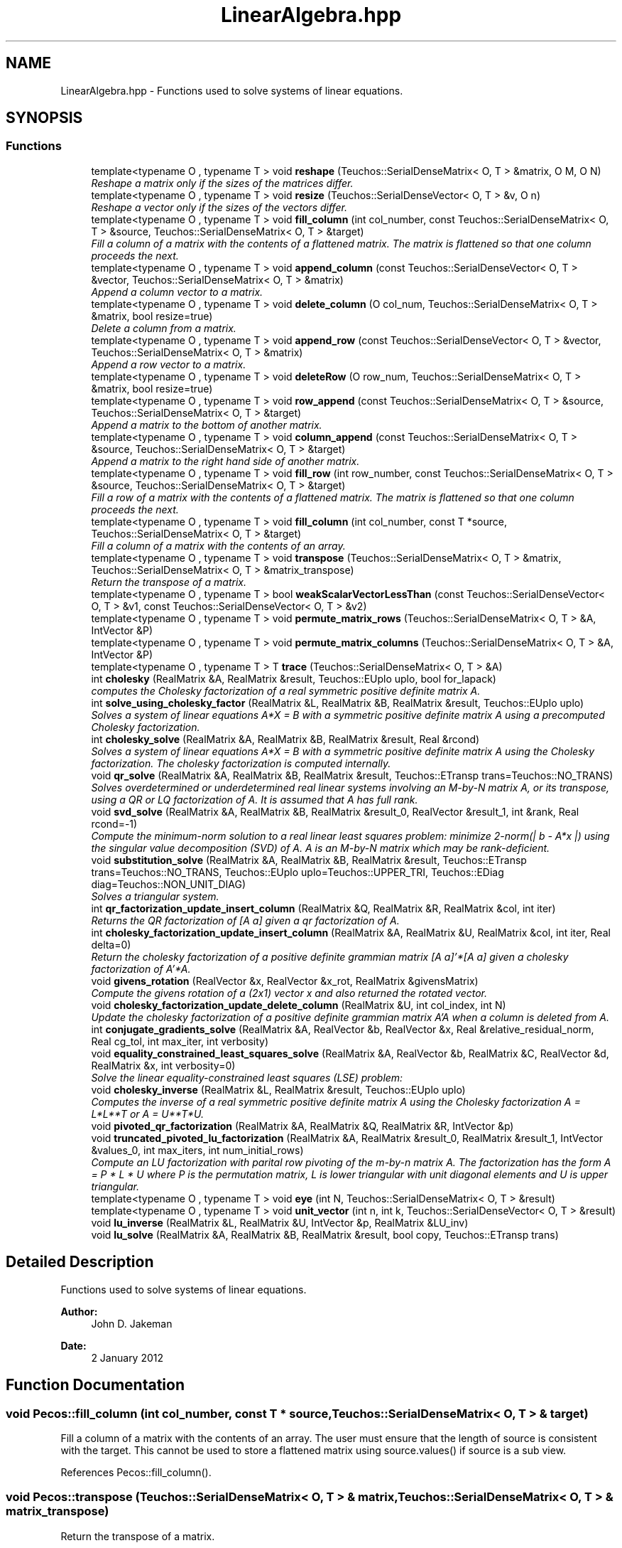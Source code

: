 .TH "LinearAlgebra.hpp" 3 "Wed Dec 27 2017" "Version Version 1.0" "PECOS" \" -*- nroff -*-
.ad l
.nh
.SH NAME
LinearAlgebra.hpp \- Functions used to solve systems of linear equations\&.  

.SH SYNOPSIS
.br
.PP
.SS "Functions"

.in +1c
.ti -1c
.RI "template<typename O , typename T > void \fBreshape\fP (Teuchos::SerialDenseMatrix< O, T > &matrix, O M, O N)"
.br
.RI "\fIReshape a matrix only if the sizes of the matrices differ\&. \fP"
.ti -1c
.RI "template<typename O , typename T > void \fBresize\fP (Teuchos::SerialDenseVector< O, T > &v, O n)"
.br
.RI "\fIReshape a vector only if the sizes of the vectors differ\&. \fP"
.ti -1c
.RI "template<typename O , typename T > void \fBfill_column\fP (int col_number, const Teuchos::SerialDenseMatrix< O, T > &source, Teuchos::SerialDenseMatrix< O, T > &target)"
.br
.RI "\fIFill a column of a matrix with the contents of a flattened matrix\&. The matrix is flattened so that one column proceeds the next\&. \fP"
.ti -1c
.RI "template<typename O , typename T > void \fBappend_column\fP (const Teuchos::SerialDenseVector< O, T > &vector, Teuchos::SerialDenseMatrix< O, T > &matrix)"
.br
.RI "\fIAppend a column vector to a matrix\&. \fP"
.ti -1c
.RI "template<typename O , typename T > void \fBdelete_column\fP (O col_num, Teuchos::SerialDenseMatrix< O, T > &matrix, bool resize=true)"
.br
.RI "\fIDelete a column from a matrix\&. \fP"
.ti -1c
.RI "template<typename O , typename T > void \fBappend_row\fP (const Teuchos::SerialDenseVector< O, T > &vector, Teuchos::SerialDenseMatrix< O, T > &matrix)"
.br
.RI "\fIAppend a row vector to a matrix\&. \fP"
.ti -1c
.RI "template<typename O , typename T > void \fBdeleteRow\fP (O row_num, Teuchos::SerialDenseMatrix< O, T > &matrix, bool resize=true)"
.br
.ti -1c
.RI "template<typename O , typename T > void \fBrow_append\fP (const Teuchos::SerialDenseMatrix< O, T > &source, Teuchos::SerialDenseMatrix< O, T > &target)"
.br
.RI "\fIAppend a matrix to the bottom of another matrix\&. \fP"
.ti -1c
.RI "template<typename O , typename T > void \fBcolumn_append\fP (const Teuchos::SerialDenseMatrix< O, T > &source, Teuchos::SerialDenseMatrix< O, T > &target)"
.br
.RI "\fIAppend a matrix to the right hand side of another matrix\&. \fP"
.ti -1c
.RI "template<typename O , typename T > void \fBfill_row\fP (int row_number, const Teuchos::SerialDenseMatrix< O, T > &source, Teuchos::SerialDenseMatrix< O, T > &target)"
.br
.RI "\fIFill a row of a matrix with the contents of a flattened matrix\&. The matrix is flattened so that one column proceeds the next\&. \fP"
.ti -1c
.RI "template<typename O , typename T > void \fBfill_column\fP (int col_number, const T *source, Teuchos::SerialDenseMatrix< O, T > &target)"
.br
.RI "\fIFill a column of a matrix with the contents of an array\&. \fP"
.ti -1c
.RI "template<typename O , typename T > void \fBtranspose\fP (Teuchos::SerialDenseMatrix< O, T > &matrix, Teuchos::SerialDenseMatrix< O, T > &matrix_transpose)"
.br
.RI "\fIReturn the transpose of a matrix\&. \fP"
.ti -1c
.RI "template<typename O , typename T > bool \fBweakScalarVectorLessThan\fP (const Teuchos::SerialDenseVector< O, T > &v1, const Teuchos::SerialDenseVector< O, T > &v2)"
.br
.ti -1c
.RI "template<typename O , typename T > void \fBpermute_matrix_rows\fP (Teuchos::SerialDenseMatrix< O, T > &A, IntVector &P)"
.br
.ti -1c
.RI "template<typename O , typename T > void \fBpermute_matrix_columns\fP (Teuchos::SerialDenseMatrix< O, T > &A, IntVector &P)"
.br
.ti -1c
.RI "template<typename O , typename T > T \fBtrace\fP (Teuchos::SerialDenseMatrix< O, T > &A)"
.br
.ti -1c
.RI "int \fBcholesky\fP (RealMatrix &A, RealMatrix &result, Teuchos::EUplo uplo, bool for_lapack)"
.br
.RI "\fIcomputes the Cholesky factorization of a real symmetric positive definite matrix A\&. \fP"
.ti -1c
.RI "int \fBsolve_using_cholesky_factor\fP (RealMatrix &L, RealMatrix &B, RealMatrix &result, Teuchos::EUplo uplo)"
.br
.RI "\fISolves a system of linear equations A*X = B with a symmetric positive definite matrix A using a precomputed Cholesky factorization\&. \fP"
.ti -1c
.RI "int \fBcholesky_solve\fP (RealMatrix &A, RealMatrix &B, RealMatrix &result, Real &rcond)"
.br
.RI "\fISolves a system of linear equations A*X = B with a symmetric positive definite matrix A using the Cholesky factorization\&. The cholesky factorization is computed internally\&. \fP"
.ti -1c
.RI "void \fBqr_solve\fP (RealMatrix &A, RealMatrix &B, RealMatrix &result, Teuchos::ETransp trans=Teuchos::NO_TRANS)"
.br
.RI "\fISolves overdetermined or underdetermined real linear systems involving an M-by-N matrix A, or its transpose, using a QR or LQ factorization of A\&. It is assumed that A has full rank\&. \fP"
.ti -1c
.RI "void \fBsvd_solve\fP (RealMatrix &A, RealMatrix &B, RealMatrix &result_0, RealVector &result_1, int &rank, Real rcond=\-1)"
.br
.RI "\fICompute the minimum-norm solution to a real linear least squares problem: minimize 2-norm(| b - A*x |) using the singular value decomposition (SVD) of A\&. A is an M-by-N matrix which may be rank-deficient\&. \fP"
.ti -1c
.RI "void \fBsubstitution_solve\fP (RealMatrix &A, RealMatrix &B, RealMatrix &result, Teuchos::ETransp trans=Teuchos::NO_TRANS, Teuchos::EUplo uplo=Teuchos::UPPER_TRI, Teuchos::EDiag diag=Teuchos::NON_UNIT_DIAG)"
.br
.RI "\fISolves a triangular system\&. \fP"
.ti -1c
.RI "int \fBqr_factorization_update_insert_column\fP (RealMatrix &Q, RealMatrix &R, RealMatrix &col, int iter)"
.br
.RI "\fIReturns the QR factorization of [A a] given a qr factorization of A\&. \fP"
.ti -1c
.RI "int \fBcholesky_factorization_update_insert_column\fP (RealMatrix &A, RealMatrix &U, RealMatrix &col, int iter, Real delta=0)"
.br
.RI "\fIReturn the cholesky factorization of a positive definite grammian matrix [A a]'*[A a] given a cholesky factorization of A'*A\&. \fP"
.ti -1c
.RI "void \fBgivens_rotation\fP (RealVector &x, RealVector &x_rot, RealMatrix &givensMatrix)"
.br
.RI "\fICompute the givens rotation of a (2x1) vector x and also returned the rotated vector\&. \fP"
.ti -1c
.RI "void \fBcholesky_factorization_update_delete_column\fP (RealMatrix &U, int col_index, int N)"
.br
.RI "\fIUpdate the cholesky factorization of a positive definite grammian matrix A'A when a column is deleted from A\&. \fP"
.ti -1c
.RI "int \fBconjugate_gradients_solve\fP (RealMatrix &A, RealVector &b, RealVector &x, Real &relative_residual_norm, Real cg_tol, int max_iter, int verbosity)"
.br
.ti -1c
.RI "void \fBequality_constrained_least_squares_solve\fP (RealMatrix &A, RealVector &b, RealMatrix &C, RealVector &d, RealMatrix &x, int verbosity=0)"
.br
.RI "\fISolve the linear equality-constrained least squares (LSE) problem: \fP"
.ti -1c
.RI "void \fBcholesky_inverse\fP (RealMatrix &L, RealMatrix &result, Teuchos::EUplo uplo)"
.br
.RI "\fIComputes the inverse of a real symmetric positive definite matrix A using the Cholesky factorization A = L*L**T or A = U**T*U\&. \fP"
.ti -1c
.RI "void \fBpivoted_qr_factorization\fP (RealMatrix &A, RealMatrix &Q, RealMatrix &R, IntVector &p)"
.br
.ti -1c
.RI "void \fBtruncated_pivoted_lu_factorization\fP (RealMatrix &A, RealMatrix &result_0, RealMatrix &result_1, IntVector &values_0, int max_iters, int num_initial_rows)"
.br
.RI "\fICompute an LU factorization with parital row pivoting of the m-by-n matrix A\&. The factorization has the form A = P * L * U where P is the permutation matrix, L is lower triangular with unit diagonal elements and U is upper triangular\&. \fP"
.ti -1c
.RI "template<typename O , typename T > void \fBeye\fP (int N, Teuchos::SerialDenseMatrix< O, T > &result)"
.br
.ti -1c
.RI "template<typename O , typename T > void \fBunit_vector\fP (int n, int k, Teuchos::SerialDenseVector< O, T > &result)"
.br
.ti -1c
.RI "void \fBlu_inverse\fP (RealMatrix &L, RealMatrix &U, IntVector &p, RealMatrix &LU_inv)"
.br
.ti -1c
.RI "void \fBlu_solve\fP (RealMatrix &A, RealMatrix &B, RealMatrix &result, bool copy, Teuchos::ETransp trans)"
.br
.in -1c
.SH "Detailed Description"
.PP 
Functions used to solve systems of linear equations\&. 


.PP
\fBAuthor:\fP
.RS 4
John D\&. Jakeman 
.RE
.PP
\fBDate:\fP
.RS 4
2 January 2012 
.RE
.PP

.SH "Function Documentation"
.PP 
.SS "void Pecos::fill_column (int col_number, const T * source, Teuchos::SerialDenseMatrix< O, T > & target)"

.PP
Fill a column of a matrix with the contents of an array\&. The user must ensure that the length of source is consistent with the target\&. This cannot be used to store a flattened matrix using source\&.values() if source is a sub view\&. 
.PP
References Pecos::fill_column()\&.
.SS "void Pecos::transpose (Teuchos::SerialDenseMatrix< O, T > & matrix, Teuchos::SerialDenseMatrix< O, T > & matrix_transpose)"

.PP
Return the transpose of a matrix\&. 
.PP
\fBParameters:\fP
.RS 4
\fImatrix\fP (input) the original matrix
.br
\fImatrix_transpose\fP (output) the transpose of the original matrix 
.RE
.PP

.PP
References Pecos::transpose()\&.
.PP
Referenced by Pecos::transpose()\&.
.SS "int cholesky (RealMatrix & A, RealMatrix & result, Teuchos::EUplo uplo, bool for_lapack)"

.PP
computes the Cholesky factorization of a real symmetric positive definite matrix A\&. The factorization has the form A = U**T * U, if UPLO = 'U', or A = L * L**T, if UPLO = 'L', where U is an upper triangular matrix and L is lower triangular\&.
.PP
\fBParameters:\fP
.RS 4
\fIA\fP (input) DOUBLE PRECISION positive-definite matrix, dimension (N,N)
.br
\fIfor_lapack\fP flag specifying whether the cholesky factor is to be used for a lapack function\&. If true then if A = L * L**T the upper part is not referenced\&. If false the upper part is filled in with zeros\&. Similarly for A = U**T * U 
.RE
.PP

.SS "int solve_using_cholesky_factor (RealMatrix & L, RealMatrix & B, RealMatrix & result, Teuchos::EUplo uplo)"

.PP
Solves a system of linear equations A*X = B with a symmetric positive definite matrix A using a precomputed Cholesky factorization\&. Several right hand side vectors b and solution vectors x can be handled in a single call; they are stored as the columns of the M-by-NRHS right hand side matrix B and the N-by-NRHS solution matrix X\&. 
.SS "int cholesky_solve (RealMatrix & A, RealMatrix & B, RealMatrix & result, Real & rcond)"

.PP
Solves a system of linear equations A*X = B with a symmetric positive definite matrix A using the Cholesky factorization\&. The cholesky factorization is computed internally\&. Several right hand side vectors b and solution vectors x can be handled in a single call; they are stored as the columns of the M-by-NRHS right hand side matrix B and the N-by-NRHS solution matrix X\&.
.PP
\fBParameters:\fP
.RS 4
\fIrcond\fP (INPUT/OUTPUT) if rcond < 0 compute the reciprocal of the condition number of A and store the result in rcond on output\&. if rcond > 0 rcond is not computed\&. 
.RE
.PP

.SS "void qr_solve (RealMatrix & A, RealMatrix & B, RealMatrix & result, Teuchos::ETransp trans = \fCTeuchos::NO_TRANS\fP)"

.PP
Solves overdetermined or underdetermined real linear systems involving an M-by-N matrix A, or its transpose, using a QR or LQ factorization of A\&. It is assumed that A has full rank\&. Several right hand side vectors b and solution vectors x can be handled in a single call; they are stored as the columns of the M-by-NRHS right hand side matrix B and the N-by-NRHS solution matrix X\&.
.PP
\fBTodo\fP
.RS 4
at the moment A cannot be rank-defficient\&. implement using dgelsy\&. 
.RE
.PP

.SS "void svd_solve (RealMatrix & A, RealMatrix & B, RealMatrix & result_0, RealVector & result_1, int & rank, Real rcond = \fC\-1\fP)"

.PP
Compute the minimum-norm solution to a real linear least squares problem: minimize 2-norm(| b - A*x |) using the singular value decomposition (SVD) of A\&. A is an M-by-N matrix which may be rank-deficient\&. Several right hand side vectors b and solution vectors x can be handled in a single call; they are stored as the columns of the M-by-NRHS right hand side matrix B and the N-by-NRHS solution matrix X\&.
.PP
The effective rank of A is determined by treating as zero those singular values which are less than RCOND times the largest singular value\&.
.PP
\fBParameters:\fP
.RS 4
\fIA\fP (input) DOUBLE PRECISION matrix, dimension (M,N) On entry, the M-by-N matrix A\&.
.br
\fIB\fP (input) DOUBLE PRECISION matrix, dimension (M,NRHS) On entry, the M-by-NRHS right hand side matrix B\&.
.br
\fIresult_1\fP (output) DOUBLE PRECISION matrix, dimension (min(M,N)) The singular values of A in decreasing order\&. The condition number of A in the 2-norm = S(1)/S(min(m,n))\&.
.br
\fIRCOND\fP (input) DOUBLE PRECISION RCOND is used to determine the effective rank of A\&. Singular values S(i) <= RCOND*S(1) are treated as zero\&. If RCOND < 0, machine precision is used instead\&.
.br
\fIRANK\fP (output) INTEGER The effective rank of A, i\&.e\&., the number of singular values which are greater than RCOND*S(1)\&.
.br
\fIresult_0\fP (output) DOUBLE PRECISION matrix, dimension (M,NRHS) On exit, X is the N-by-NRHS solution matrix\&. If m >= n and RANK = n, the residual sum-of-squares for the solution in the i-th column is given by the sum of squares of elements n+1:m in that column\&.
.RE
.PP
\fBTodo\fP
.RS 4
implement dgelsd which is faster than dgelss 
.RE
.PP

.SS "void substitution_solve (RealMatrix & A, RealMatrix & B, RealMatrix & result, Teuchos::ETransp trans = \fCTeuchos::NO_TRANS\fP, Teuchos::EUplo uplo = \fCTeuchos::UPPER_TRI\fP, Teuchos::EDiag diag = \fCTeuchos::NON_UNIT_DIAG\fP)"

.PP
Solves a triangular system\&. Solves a triangular system of the form A * X = B or A**T * X = B,
.PP
where A is a triangular matrix of order N, and B is an N-by-NRHS matrix\&. A check is made to verify that A is nonsingular\&.
.PP
.SH "Arguments "
.PP
.PP
\fBParameters:\fP
.RS 4
\fIA\fP (input) DOUBLE PRECISION array, dimension (LDA,N) The triangular matrix A\&. If uplo = Teuchos::UPPER_TRI, the leading N-by-N upper triangular part of the array A contains the upper triangular matrix, and the strictly lower triangular part of A is not referenced\&. If UPLO = LOWER_TRU, the leading N-by-N lower triangular part of the array A contains the lower triangular matrix, and the strictly upper triangular part of A is not referenced\&. If DIAG = UNIT_DIAG, the diagonal elements of A are also not referenced and are assumed to be 1\&.
.br
\fIB\fP (input/output) DOUBLE PRECISION array, dimension (LDB,NRHS) On entry, the right hand side matrix B\&. On exit, if INFO = 0, the solution matrix X\&.
.br
\fIresult\fP (output) DOUBLE PRECISION matrix, dimension (N,NRHS) On exit, X is the N-by-NRHS solution matrix\&.
.br
\fIuplo\fP Specifies whether A is upper or lower traingular
.br
\fItrans\fP Specifies the form of the system of equations: = Teuchos::NO_TRANS: A * X = B (No transpose) = TRANS : A**T * X = B (Transpose)
.br
\fIdiag\fP Specifies if the matrix is unit diagonal 
.RE
.PP

.SS "int qr_factorization_update_insert_column (RealMatrix & Q, RealMatrix & R, RealMatrix & col, int iter)"

.PP
Returns the QR factorization of [A a] given a qr factorization of A\&. QR facorization is $O(N^3)$ but this update is only $O(N^2)$
.PP
\fBParameters:\fP
.RS 4
\fIQ\fP (input/output) The ( M x iter ) orthogonal matrix\&. On entry contains the original ( M x tier-1 ) orthogonal matrix Q with an additional ( M x 1 ) possibly unitialized column allocated to allow the storage of the larger updated matrix Q\&. On exit Q is the updated orthogonal matrix factor appended to it \&. Must have all excess memory initialized to zero\&.
.br
\fIR\fP (input/output) The ( iter x iter ) upper triangular matrix\&. On entry contains the ( iter-1 x iter-1 ) original matrix R with memory allocated to allow the storage of the larger updated matrix R Must have all excess memory initialized to zero\&.
.br
\fIcol\fP (intput) the new column being added to A\&.
.br
\fIiter\fP specifies the size of the original Q and R matricies\&.
.RE
.PP
\fBReturns:\fP
.RS 4
info = 0 update sucessful\&. If info = 1, the new column was colinear with the active set\&. 
.RE
.PP

.SS "int cholesky_factorization_update_insert_column (RealMatrix & A, RealMatrix & U, RealMatrix & col, int iter, Real delta = \fC0\fP)"

.PP
Return the cholesky factorization of a positive definite grammian matrix [A a]'*[A a] given a cholesky factorization of A'*A\&. Cholesky facorization is $O(N^3)$ but this update is only $O(N^2)$
.PP
\fBParameters:\fP
.RS 4
\fIA\fP (output) The ( M x iter ) Matrix used to compute the gramian A'A
.br
\fIU\fP (input/output) The ( iter x iter ) upper triangular matrix\&. On entry contains the ( iter-1 x iter-1 ) original matrix U with memory allocated to allow the storage of the larger updated matrix U\&. Must have all excess memory initialized to zero\&.
.br
\fIcol\fP (intput) the new column being added to A\&.
.br
\fIiter\fP specifies the size of the original U matrix\&.
.br
\fIdelta\fP Regularization parameter\&. If delta > 0 the function will return chol( [A a]'*[A A] + delta*I )
.RE
.PP
\fBReturns:\fP
.RS 4
info = 0 update sucessful\&. If info = 1, the new column was colinear with the active set\&. 
.RE
.PP

.SS "void givens_rotation (RealVector & x, RealVector & x_rot, RealMatrix & givensMatrix)"

.PP
Compute the givens rotation of a (2x1) vector x and also returned the rotated vector\&. 
.PP
\fBParameters:\fP
.RS 4
\fIx\fP (intput) (2x1) vector to be rotated
.br
\fIx_rot\fP (ouput) (2x1) rotated vector
.RE
.PP
givensMatrix (ouput) (2x2) Givens rotation matrix 
.SS "void cholesky_factorization_update_delete_column (RealMatrix & U, int col_index, int N)"

.PP
Update the cholesky factorization of a positive definite grammian matrix A'A when a column is deleted from A\&. 
.PP
\fBParameters:\fP
.RS 4
\fIU\fP (input/output) The ( N x N ) upper triangular matrix\&. On entry contains the ( N x N ) original matrix U On exit containt the ( N-1 x N-1 ) new matrix U with all entries in the Nth row and column set to zero\&.
.br
\fIcol_index\fP The index of the column to be deleted from A
.br
\fIN\fP the number of rows and columns of U 
.RE
.PP

.SS "int conjugate_gradients_solve (RealMatrix & A, RealVector & b, RealVector & x, Real & r_norm, Real cg_tol = \fC1e\-8\fP, int max_iter = \fC50\fP, int verbosity = \fC1\fP)"
Calculate an approximate solution to Ax=b using the conjugate gradient method
.PP
\fBReturns:\fP
.RS 4
info = 0 update sucessful\&. If info = 1, the matrix is not positive definite\&. info = 2\&. the matrix contains inf or nan\&. 
.RE
.PP

.SS "void equality_constrained_least_squares_solve (RealMatrix & A, RealVector & b, RealMatrix & C, RealVector & d, RealMatrix & x, int verbosity = \fC0\fP)"

.PP
Solve the linear equality-constrained least squares (LSE) problem: minimize || b - A*x ||_2 subject to C*x = d
.PP
where A is an M-by-N matrix, C is a P-by-N matrix, b is a given M-vector, and d is a given P-vector\&. It is assumed that P <= N <= M+P, and 
.PP
.nf
     rank(C) = P and  rank( (A) ) = N.
                          ( (C) )

.fi
.PP
.PP
These conditions ensure that the LSE problem has a unique solution, which is obtained using a generalized RQ factorization of the matrices (C, A) given by
.PP
C = (0 R)*Q, A = Z*T*Q\&.
.PP
\fBParameters:\fP
.RS 4
\fIA\fP (input) DOUBLE PRECISION M-by-N matrix A\&.
.br
\fIC\fP (input) DOUBLE PRECISION P-by-N matrix B\&.
.br
\fIb\fP (input) DOUBLE PRECISION M vector On entry, b contains the right hand side vector for the least squares part of the LSE problem\&.
.br
\fId\fP (input) DOUBLE PRECISION P vector On entry, d contains the right hand side vector for the constrained equation\&.
.br
\fIx\fP (output) DOUBLE PRECISION N -vector On exit, X is the solution of the LSE problem\&. 
.RE
.PP

.SS "void cholesky_inverse (RealMatrix & L, RealMatrix & result, Teuchos::EUplo uplo)"

.PP
Computes the inverse of a real symmetric positive definite matrix A using the Cholesky factorization A = L*L**T or A = U**T*U\&. 
.PP
\fBParameters:\fP
.RS 4
\fIU\fP (input) DOUBLE PRECISION NxN matrix U\&. U is the lower or upper traingular factor L or U from the Cholesky factorization A = L*L**T or A = U**T*U
.br
\fIresult\fP (output) DOUBLE PRECISION NxN matrix\&. On exit result is the inverse of A 
.RE
.PP

.SS "void truncated_pivoted_lu_factorization (RealMatrix & A, RealMatrix & result_0, RealMatrix & result_1, IntVector & values_0, int max_iters, int num_initial_rows)"

.PP
Compute an LU factorization with parital row pivoting of the m-by-n matrix A\&. The factorization has the form A = P * L * U where P is the permutation matrix, L is lower triangular with unit diagonal elements and U is upper triangular\&. /param max_iters the maximum number of pivots to perform\&. This is distinguishing feature from pivoted_lu_factorization() /param num_initial_rows The first n rows of A which must be included in the factorization before any other row can be included 
.SH "Author"
.PP 
Generated automatically by Doxygen for PECOS from the source code\&.
